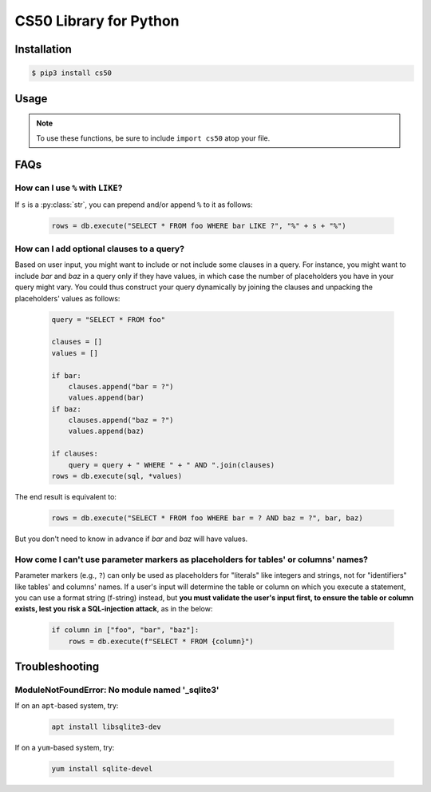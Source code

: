.. default-domain:: py
.. highlight:: python

============================
CS50 Library for Python
============================

Installation
============

.. code-block:: bash

    $ pip3 install cs50

Usage
=====

.. note::
    To use these functions, be sure to include ``import cs50`` atop your file.


.. function:: cs50.get_float(prompt)

    :param prompt: the :py:class:`str` with which to prompt the user for input

    :returns: the :py:class:`float` equivalent to the line read from stdin as precisely as possible, or `None` on error

    Prompts user for a line of text from standard input and returns the equivalent :py:class:`float`;
    if text does not represent a floating-point value or would cause overflow or underflow, user is reprompted.

    Example usage::

        f = get_float("Input a floating-point number: ")


.. function:: cs50.get_int(prompt)

    :param prompt: the :py:class:`str` with which to prompt the user for input

    :returns: the :py:class:`int` equivalent to the line read from stdin, or `None` on error

    Prompts user for a line of text from standard input and returns the equivalent :py:class:`int`;
    if text does not represent an integer, user is reprompted.

    Example usage::

        f = get_int("Input an integer: ")


.. function:: cs50.get_string(prompt)

    :param prompt: the :py:class:`str` with which to prompt the user for input

    :returns: the read line as a string sans line endings, or `None` on EOF.

    Prompts user for a line of text from standard input and returns it as a :py:class:`str`,
    sans trailing line ending. Supports CR (``\r``), LF (``\n``), and CRLF (``\r\n``) as line
    endings.

    Example usage::

        s = get_string("Input a string: ")


.. function:: cs50.SQL(url)

    :param url: a :py:class:`str` that indicates database dialect and connection arguments

    :returns: a :py:class:`cs50.SQL` object that represents a connection to a database

    Example usage::

        db = cs50.SQL("sqlite:///file.db")  # For SQLite, file.db must exist
        db = cs50.SQL("mysql://username:password@host:port/database")  # For MySQL
        db = cs50.SQL("postgres://username:password@host:port/database")  # For PostgreSQL


.. function:: cs50.SQL.execute(sql, *args, **kwargs)

    :param sql: a :py:class:`str` that represents a single SQL statement, possibly with `parameter markers <https://www.python.org/dev/peps/pep-0249/#paramstyle>`_, with or without a trailing semicolon
    :param \*args: zero or more positional arguments with which any parameter markers should be substituted
    :param \*\*kwargs: zero or more named arguments with which any parameter markers should be substituted

    Any argument whose value is a :py:class:`list` or :py:class:`tuple` of other values is converted to a comma-separated list of those values, formatted for SQL's ``IN`` operator.

    :returns: 
        - for ``CREATE``, ``True`` on success or ``False`` on failure
        - for ``DELETE``, the number of rows deleted
        - for ``INSERT``, the primary key of a newly inserted row (or ``None`` if none)
        - for ``SELECT``, a :py:class:`list` of :py:class:`dict` objects, each of which represents a row in the result set
        - for ``UPDATE``, the number of rows updated
        - on integrity errors, a :py:class:`ValueError` is raised
        - on other errors, a :py:class:`RuntimeError` is raised

    Example usage::

        import cs50

        db = cs50.SQL("sqlite:///file.db")

        rows = db.execute("SELECT * FROM foo")

        rows = db.execute("SELECT * FROM foo WHERE bar = ? AND baz = ?", 1, 2)
        rows = db.execute("SELECT * FROM foo WHERE bar IN (?) AND baz IN (?)", [1, 2], [3, 4])

        rows = db.execute("SELECT * FROM foo WHERE bar = :bar AND baz = :baz", bar=1, baz=2)
        rows = db.execute("SELECT * FROM foo WHERE bar IN (:bar) AND baz IN (:baz)", bar=[1, 2], baz=[3, 4])

        id = db.execute("INSERT INTO foo (bar, baz) VALUES(?, ?)", 1, 2)
        id = db.execute("INSERT INTO foo (bar, baz) VALUES(:bar, :baz)", bar=1, baz=2)

        n = db.execute("UPDATE foo SET bar = ?, baz = ?", 1, 2)
        n = db.execute("UPDATE foo SET bar = :bar, baz = :baz", bar=1, baz=2)

        n = db.execute("DELETE FROM foo WHERE bar = ? AND baz = ?", 1, 2)
        n = db.execute("DELETE FROM foo WHERE bar = :bar AND baz = :baz", bar=1, baz=2)

FAQs
====

How can I use ``%`` with ``LIKE``?
----------------------------------

If ``s`` is a :py:class:`str`, you can prepend and/or append ``%`` to it as follows:

    .. code-block::

        rows = db.execute("SELECT * FROM foo WHERE bar LIKE ?", "%" + s + "%")

How can I add optional clauses to a query?
------------------------------------------

Based on user input, you might want to include or not include some clauses in a query. For instance, you might want to include `bar` and `baz` in a query only if they have values, in which case the number of placeholders you have in your query might vary. You could thus construct your query dynamically by joining the clauses and unpacking the placeholders' values as follows:

    .. code-block::

        query = "SELECT * FROM foo"

        clauses = []
        values = []

        if bar:
            clauses.append("bar = ?")
            values.append(bar)
        if baz:
            clauses.append("baz = ?")
            values.append(baz)

        if clauses:
            query = query + " WHERE " + " AND ".join(clauses)
        rows = db.execute(sql, *values)

The end result is equivalent to:

    .. code-block::

        rows = db.execute("SELECT * FROM foo WHERE bar = ? AND baz = ?", bar, baz)

But you don't need to know in advance if `bar` and `baz` will have values.

How come I can't use parameter markers as placeholders for tables' or columns' names?
-------------------------------------------------------------------------------------

Parameter markers (e.g., ``?``) can only be used as placeholders for "literals" like integers and strings, not for "identifiers" like tables' and columns' names. If a user's input will determine the table or column on which you execute a statement, you can use a format string (f-string) instead, but **you must validate the user's input first, to ensure the table or column exists, lest you risk a SQL-injection attack**, as in the below:

    .. code-block::

        if column in ["foo", "bar", "baz"]:
            rows = db.execute(f"SELECT * FROM {column}")

Troubleshooting
===============

ModuleNotFoundError: No module named '_sqlite3'
-----------------------------------------------

If on an ``apt``-based system, try:

    .. code-block::

        apt install libsqlite3-dev

If on a ``yum``-based system, try:

    .. code-block::

        yum install sqlite-devel
